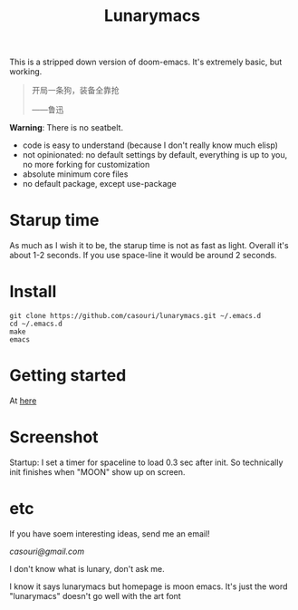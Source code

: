 #+TITLE: Lunarymacs

This is a stripped down version of doom-emacs. It's extremely basic, but working.


#+BEGIN_QUOTE
开局一条狗，装备全靠抢   

                     ——鲁迅
#+END_QUOTE


*Warning*: There is no seatbelt.

- code is easy to understand (because I don't really know much elisp)
- not opinionated: no default settings by default, everything is up to you, no more forking for customization
- absolute minimum core files
- no default package, except use-package


* Starup time
As much as I wish it to be, the starup time is not as fast as light.
Overall it's about 1-2 seconds. If you use space-line it would be around 2 seconds.
  
* Install

#+BEGIN_SRC shell
git clone https://github.com/casouri/lunarymacs.git ~/.emacs.d
cd ~/.emacs.d
make
emacs
#+END_SRC
  
* Getting started
At [[./doc/getting-started.org][here]]
* Screenshot

Startup: I set a timer for spaceline to load 0.3 sec after init.
So technically init finishes when "MOON" show up on screen. 
[[./screenshot/starup.gif]]
[[./screenshot/screen-shot.png]]

* etc
  
If you have soem interesting ideas, send me an email!

[[casouri@gmail.com]]

I don't know what is lunary, don't ask me.

I know it says lunarymacs but homepage is moon emacs.
It's just the word "lunarymacs" doesn't go well with the art font
